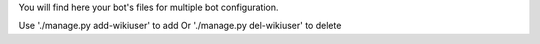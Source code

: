 You will find here your bot's files for multiple bot configuration.

Use './manage.py add-wikiuser' to add
Or './manage.py del-wikiuser' to delete
